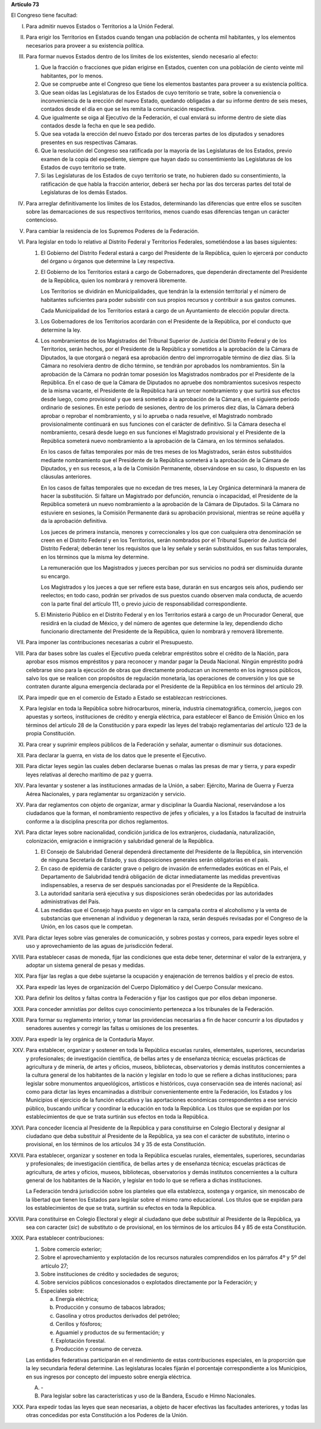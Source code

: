 **Artículo 73**

El Congreso tiene facultad:

I. Para admitir nuevos Estados o Territorios a la Unión Federal.

II. Para erigir los Territorios en Estados cuando tengan una población
    de ochenta mil habitantes, y los elementos necesarios para proveer a
    su existencia política.

III. Para formar nuevos Estados dentro de los límites de los existentes,
     siendo necesario al efecto:

     1. Que la fracción o fracciones que pidan erigirse en Estados,
        cuenten con una población de ciento veinte mil habitantes, por
        lo menos.
     2. Que se compruebe ante el Congreso que tiene los elementos
        bastantes para proveer a su existencia política.
     3. Que sean oídas las Legislaturas de los Estados de cuyo
        territorio se trate, sobre la conveniencia o inconveniencia de
        la erección del nuevo Estado, quedando obligadas a dar su
        informe dentro de seis meses, contados desde el día en que se
        les remita la comunicación respectiva.
     4. Que igualmente se oiga al Ejecutivo de la Federación, el cual
        enviará su informe dentro de siete días contados desde la fecha
        en que le sea pedido.
     5. Que sea votada la erección del nuevo Estado por dos terceras
        partes de los diputados y senadores presentes en sus respectivas
        Cámaras.
     6. Que la resolución del Congreso sea ratificada por la mayoría de
        las Legislaturas de los Estados, previo examen de la copia del
        expediente, siempre que hayan dado su consentimiento las
        Legislaturas de los Estados de cuyo territorio se trate.
     7. Si las Legislaturas de los Estados de cuyo territorio se trate,
        no hubieren dado su consentimiento, la ratificación de que habla
        la fracción anterior, deberá ser hecha por las dos terceras
        partes del total de Legislaturas de los demás Estados.

IV. Para arreglar definitivamente los límites de los Estados,
    determinando las diferencias que entre ellos se susciten sobre las
    demarcaciones de sus respectivos territorios, menos cuando esas
    diferencias tengan un carácter contencioso.

V. Para cambiar la residencia de los Supremos Poderes de la Federación.

VI. Para legislar en todo lo relativo al Distrito Federal y Territorios
    Federales, sometiéndose a las bases siguientes:

    1. El Gobierno del Distrito Federal estará a cargo del Presidente de
       la República, quien lo ejercerá por conducto del órgano u órganos
       que determine la Ley respectiva.

    2. El Gobierno de los Territorios estará a cargo de Gobernadores,
       que dependerán directamente del Presidente de la República, quien
       los nombrará y removerá libremente.

       Los Territorios se dividirán en Municipalidades, que tendrán la
       la extensión territorial y el número de habitantes suficientes
       para poder subsistir con sus propios recursos y contribuir a sus
       gastos comunes.

       Cada Municipalidad de los Territorios estará a cargo de un
       Ayuntamiento de elección popular directa.

    3. Los Gobernadores de los Territorios acordarán con el Presidente
       de la República, por el conducto que determine la ley.

    4. Los nombramientos de los Magistrados del Tribunal Superior de
       Justicia del Distrito Federal y de los Territorios, serán hechos,
       por el Presidente de la República y sometidos a la aprobación de
       la Cámara de Diputados, la que otorgará o negará esa aprobación
       dentro del improrrogable término de diez días. Si la Cámara no
       resolviera dentro de dicho término, se tendrán por aprobados los
       nombramientos. Sin la aprobación de la Cámara no podrán tomar
       posesión los Magistrados nombrados por el Presidente de la
       República. En el caso de que la Cámara de Diputados no apruebe
       dos nombramientos sucesivos respecto de la misma vacante, el
       Presidente de la República hará un tercer nombramiento y que
       surtirá sus efectos desde luego, como provisional y que será
       sometido a la aprobación de la Cámara, en el siguiente período
       ordinario de sesiones. En este período de sesiones, dentro de los
       primeros diez días, la Cámara deberá aprobar o reprobar el
       nombramiento, y si lo aprueba o nada resuelve, el Magistrado
       nombrado provisionalmente continuará en sus funciones con el
       carácter de definitivo. Si la Cámara desecha el nombramiento,
       cesará desde luego en sus funciones el Magistrado provisional y
       el Presidente de la República someterá nuevo nombramiento a la
       aprobación de la Cámara, en los términos señalados.

       En los casos de faltas temporales por más de tres meses de los
       Magistrados, serán éstos substituídos mediante nombramiento que
       el Presidente de la República someterá a la aprobación de la
       Cámara de Diputados, y en sus recesos, a la de la Comisión
       Permanente, observándose en su caso, lo dispuesto en las
       cláusulas anteriores.

       En los casos de faltas temporales que no excedan de tres meses,
       la Ley Orgánica determinará la manera de hacer la
       substitución. Si faltare un Magistrado por defunción, renuncia o
       incapacidad, el Presidente de la República someterá un nuevo
       nombramiento a la aprobación de la Cámara de Diputados. Si la
       Cámara no estuviere en sesiones, la Comisión Permanente dará su
       aprobación provisional, mientras se reúne aquélla y da la
       aprobación definitiva.

       Los jueces de primera instancia, menores y correccionales y los
       que con cualquiera otra denominación se creen en el Distrito
       Federal y en los Territorios, serán nombrados por el Tribunal
       Superior de Justicia del Distrito Federal; deberán tener los
       requisitos que la ley señale y serán substituídos, en sus faltas
       temporales, en los términos que la misma ley determine.

       La remuneración que los Magistrados y jueces perciban por sus
       servicios no podrá ser disminuída durante su encargo.

       Los Magistrados y los jueces a que ser refiere esta base, durarán
       en sus encargos seis años, pudiendo ser reelectos; en todo caso,
       podrán ser privados de sus puestos cuando observen mala conducta,
       de acuerdo con la parte final del artículo 111, o previo juicio
       de responsabilidad correspondiente.

    5. El Ministerio Público en el Distrito Federal y en los
       Territorios estará a cargo de un Procurador General, que residirá
       en la ciudad de México, y del número de agentes que determine la
       ley, dependiendo dicho funcionario directamente del Presidente de
       la República, quien lo nombrará y removerá libremente.

VII. Para imponer las contribuciones necesarias a cubrir el Presupuesto.

VIII. Para dar bases sobre las cuales el Ejecutivo pueda celebrar
      empréstitos sobre el crédito de la Nación, para aprobar esos
      mismos empréstitos y para reconocer y mandar pagar la Deuda
      Nacional. Ningún empréstito podrá celebrarse sino para la
      ejecución de obras que directamente produzcan un incremento en los
      ingresos públicos, salvo los que se realicen con propósitos de
      regulación monetaria, las operaciones de conversión y los que se
      contraten durante alguna emergencia declarada por el Presidente de
      la República en los términos del artículo 29.

IX. Para impedir que en el comercio de Estado a Estado se establezcan
    restricciones.

X. Para legislar en toda la República sobre hidrocarburos, minería,
   industria cinematográfica, comercio, juegos con apuestas y sorteos,
   instituciones de crédito y energía eléctrica, para establecer el
   Banco de Emisión Único en los términos del artículo 28 de la
   Constitución y para expedir las leyes del trabajo reglamentarias del
   artículo 123 de la propia Constitución.

XI. Para crear y suprimir empleos públicos de la Federación y señalar,
    aumentar o disminuir sus dotaciones.

XII. Para declarar la guerra, en vista de los datos que le presente el
     Ejecutivo.

XIII. Para dictar leyes según las cuales deben declararse buenas o malas
      las presas de mar y tierra, y para expedir leyes relativas al
      derecho marítimo de paz y guerra.

XIV. Para levantar y sostener a las instituciones armadas de la Unión, a
     saber: Ejército, Marina de Guerra y Fuerza Aérea Nacionales, y para
     reglamentar su organización y servicio.

XV. Para dar reglamentos con objeto de organizar, armar y disciplinar la
    Guardia Nacional, reservándose a los ciudadanos que la forman, el
    nombramiento respectivo de jefes y oficiales, y a los Estados la
    facultad de instruirla conforme a la disciplina prescrita por dichos
    reglamentos.

XVI. Para dictar leyes sobre nacionalidad, condición jurídica de los
     extranjeros, ciudadanía, naturalización, colonización, emigración e
     inmigración y salubridad general de la República.

     1. El Consejo de Salubridad General dependerá directamente del
        Presidente de la República, sin intervención de ninguna
        Secretaría de Estado, y sus disposiciones generales serán
        obligatorias en el país.
     2. En caso de epidemia de carácter grave o peligro de invasión de
        enfermedades exóticas en el País, el Departamento de Salubridad
        tendrá obligación de dictar inmediatamente las medidas
        preventivas indispensables, a reserva de ser después sancionadas
        por el Presidente de la República.
     3. La autoridad sanitaria será ejecutiva y sus disposiciones serán
        obedecidas por las autoridades administrativas del País.
     4. Las medidas que el Consejo haya puesto en vigor en la campaña
        contra el alcoholismo y la venta de substancias que envenenan al
        individuo y degeneran la raza, serán después revisadas por el
        Congreso de la Unión, en los casos que le competan.

XVII. Para dictar leyes sobre vías generales de comunicación, y sobres
      postas y correos, para expedir leyes sobre el uso y
      aprovechamiento de las aguas de jurisdicción federal.

XVIII. Para establecer casas de moneda, fijar las condiciones que esta
       debe tener, determinar el valor de la extranjera, y adoptar un
       sistema general de pesas y medidas.

XIX. Para fijar las reglas a que debe sujetarse la ocupación y
     enajenación de terrenos baldíos y el precio de estos.

XX. Para expedir las leyes de organización del Cuerpo Diplomático y del
    Cuerpo Consular mexicano.

XXI. Para definir los delitos y faltas contra la Federación y fijar los
     castigos que por ellos deban imponerse.

XXII. Para conceder amnistías por delitos cuyo conocimiento pertenezca a
      los tribunales de la Federación.

XXIII. Para formar su reglamento interior, y tomar las providencias
       necesarias a fin de hacer concurrir a los diputados y senadores
       ausentes y corregir las faltas u omisiones de los presentes.

XXIV. Para expedir la ley orgánica de la Contaduría Mayor.

XXV. Para establecer, organizar y sostener en toda la República escuelas
     rurales, elementales, superiores, secundarias y profesionales; de
     investigación científica, de bellas artes y de enseñanza técnica;
     escuelas prácticas de agricultura y de minería, de artes y oficios,
     museos, bibliotecas, observatorios y demás institutos concernientes
     a la cultura general de los habitantes de la nación y legislar en
     todo lo que se refiere a dichas instituciones; para legislar sobre
     monumentos arqueológicos, artísticos e históricos, cuya
     conservación sea de interés nacional; así como para dictar las
     leyes encaminadas a distribuir convenientemente entre la
     Federación, los Estados y los Municipios el ejercicio de la función
     educativa y las aportaciones económicas correspondientes a ese
     servicio público, buscando unificar y coordinar la educación en
     toda la República. Los títulos que se expidan por los
     establecimientos de que se trata surtirán sus efectos en toda la
     República.

XXVI. Para conceder licencia al Presidente de la República y para
      constituirse en Colegio Electoral y designar al ciudadano que deba
      substituir al Presidente de la República, ya sea con el carácter
      de substituto, interino o provisional, en los términos de los
      artículos 34 y 35 de esta Constitución.

XXVII. Para establecer, organizar y sostener en toda la República
       escuelas rurales, elementales, superiores, secundarias y
       profesionales; de investigación científica, de bellas artes y de
       enseñanza técnica; escuelas prácticas de agricultura, de artes y
       oficios, museos, bibliotecas, observatorios y demás institutos
       concernientes a la cultura general de los habitantes de la
       Nación, y legislar en todo lo que se refiera a dichas
       instituciones.

       La Federación tendrá jurisdicción sobre los planteles que ella
       establezca, sostenga y organice, sin menoscabo de la libertad que
       tienen los Estados para legislar sobre el mismo ramo
       educacional. Los títulos que se expidan para los establecimientos
       de que se trata, surtirán su efectos en toda la República.

XXVIII. Para constituirse en Colegio Electoral y elegir al ciudadano que
        debe substituir al Presidente de la República, ya sea con
        caracter (*sic*) de substituto o de provisional, en los términos
        de los artículos 84 y 85 de esta Constitución.

XXIX. Para establecer contribuciones:

      1. Sobre comercio exterior;
      2. Sobre el aprovechamiento y explotación de los recursos
         naturales comprendidos en los párrafos 4º y 5º del artículo 27;
      3. Sobre instituciones de crédito y sociedades de seguros;
      4. Sobre servicios públicos concesionados o explotados
         directamente por la Federación; y
      5. Especiales sobre:

         a. Energía eléctrica;
         b. Producción y consumo de tabacos labrados;
         c. Gasolina y otros productos derivados del petróleo;
         d. Cerillos y fósforos;
         e. Aguamiel y productos de su fermentación; y
         f. Explotación forestal.
         g. Producción y consumo de cerveza.

      Las entidades federativas participarán en el rendimiento de estas
      contribuciones especiales, en la proporción que la ley secundaria
      federal determine. Las legislaturas locales fijarán el porcentaje
      correspondiente a los Municipios, en sus ingresos por concepto del
      impuesto sobre energía eléctrica.

      A. \-

      B. Para legislar sobre las características y uso de la Bandera,
         Escudo e Himno Nacionales.

XXX. Para expedir todas las leyes que sean necesarias, a objeto de hacer
     efectivas las facultades anteriores, y todas las otras concedidas
     por esta Constitución a los Poderes de la Unión.
